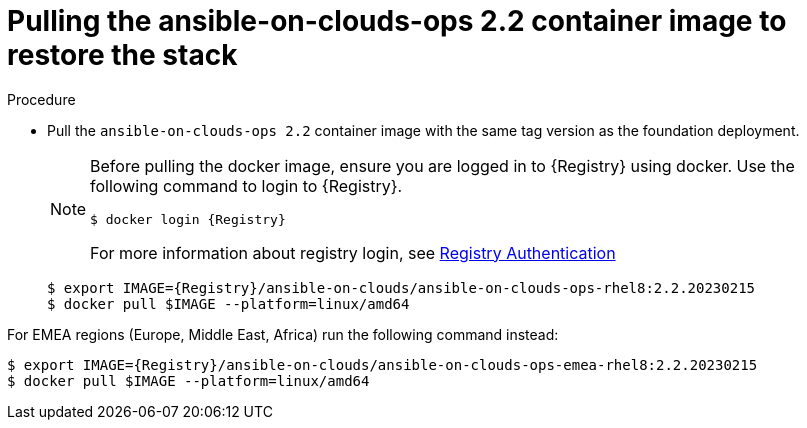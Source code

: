 :_mod-docs-content-type: PROCEDURE

[id="proc-gcp-from-stack-pull-container-image"]

= Pulling the ansible-on-clouds-ops 2.2 container image to restore the stack

.Procedure
* Pull the `ansible-on-clouds-ops 2.2` container image with the same tag version as the foundation deployment.

+
[NOTE]
====
Before pulling the docker image, ensure you are logged in to {Registry} using docker. Use the following command to login to {Registry}.

[literal, options="nowrap" subs="+attributes"]
----
$ docker login {Registry}
----
For more information about registry login, see link:https://access.redhat.com/RegistryAuthentication[Registry Authentication]
====
+
[literal, options="nowrap" subs="+attributes"]
----
$ export IMAGE={Registry}/ansible-on-clouds/ansible-on-clouds-ops-rhel8:2.2.20230215
$ docker pull $IMAGE --platform=linux/amd64
----

For EMEA regions (Europe, Middle East, Africa) run the following command instead:

[literal, options="nowrap" subs="+attributes"]
----
$ export IMAGE={Registry}/ansible-on-clouds/ansible-on-clouds-ops-emea-rhel8:2.2.20230215
$ docker pull $IMAGE --platform=linux/amd64
----